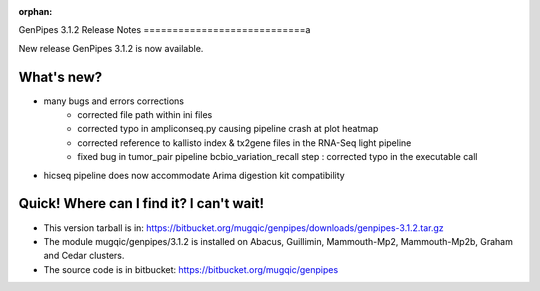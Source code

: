 :orphan:
  
.. _docs_gp_relnote_3_1_2:

.. spelling::

    ampliconseq
    heatmap
    tx
    bcbio
    Arima
    genpipes

GenPipes 3.1.2 Release Notes
============================a

New release GenPipes 3.1.2 is now available.

What's new?
-----------

* many bugs and errors corrections
   - corrected file path within ini files
   - corrected typo in ampliconseq.py causing pipeline crash at plot heatmap
   - corrected reference to kallisto index & tx2gene files in the RNA-Seq light pipeline
   - fixed bug in tumor_pair pipeline bcbio_variation_recall step : corrected typo in the executable call
* hicseq pipeline does now accommodate Arima digestion kit compatibility

Quick! Where can I find it? I can't wait!
-----------------------------------------

* This version tarball is in: https://bitbucket.org/mugqic/genpipes/downloads/genpipes-3.1.2.tar.gz

* The module mugqic/genpipes/3.1.2 is installed on Abacus, Guillimin, Mammouth-Mp2, Mammouth-Mp2b, Graham and Cedar clusters.

* The source code is in bitbucket: https://bitbucket.org/mugqic/genpipes
